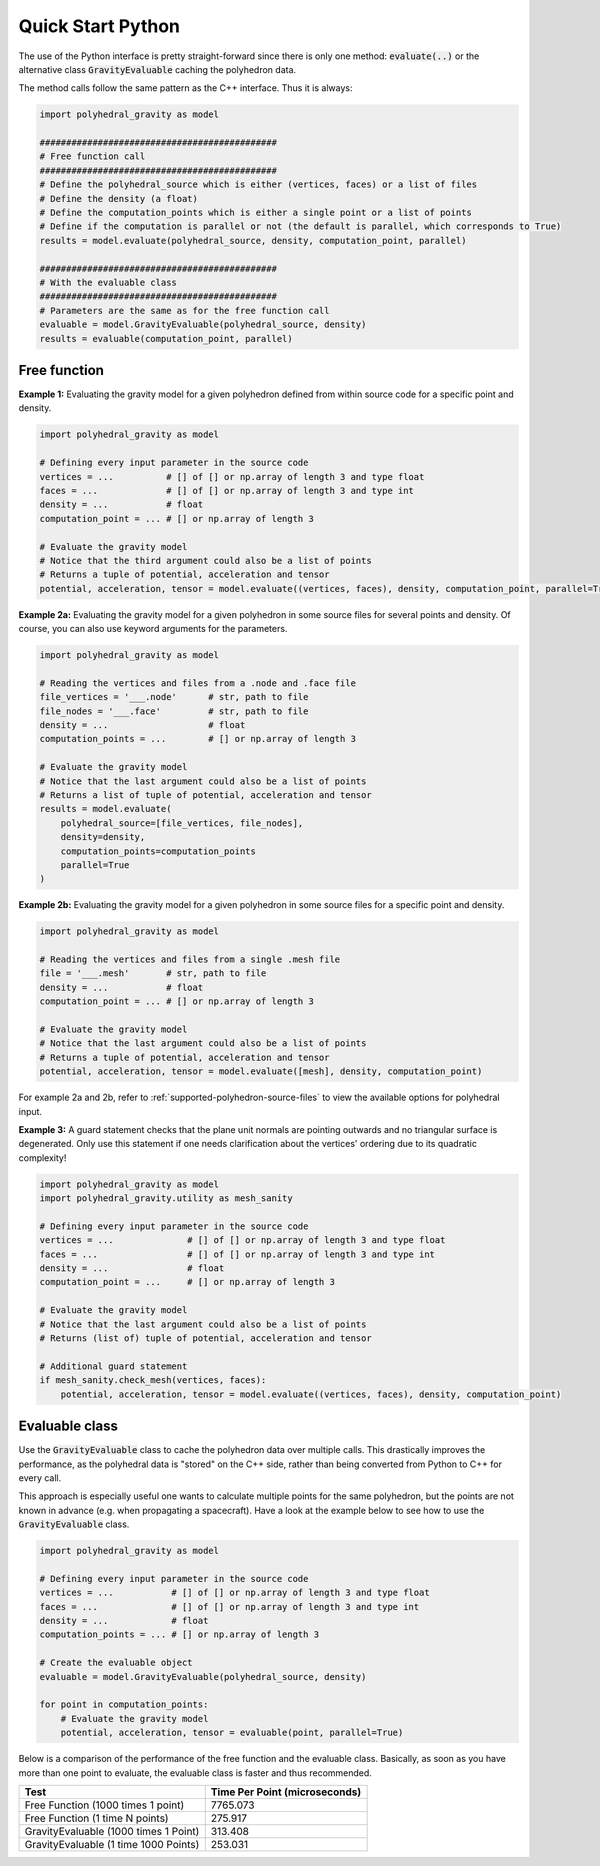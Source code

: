 Quick Start Python
==================

The use of the Python interface is pretty straight-forward since
there is only one method: :code:`evaluate(..)` or the alternative
class :code:`GravityEvaluable` caching the polyhedron data.

The method calls follow the same pattern as the C++ interface. Thus it is always:

.. code-block:: python

    import polyhedral_gravity as model

    #############################################
    # Free function call
    #############################################
    # Define the polyhedral_source which is either (vertices, faces) or a list of files
    # Define the density (a float)
    # Define the computation_points which is either a single point or a list of points
    # Define if the computation is parallel or not (the default is parallel, which corresponds to True)
    results = model.evaluate(polyhedral_source, density, computation_point, parallel)

    #############################################
    # With the evaluable class
    #############################################
    # Parameters are the same as for the free function call
    evaluable = model.GravityEvaluable(polyhedral_source, density)
    results = evaluable(computation_point, parallel)


Free function
-------------

**Example 1:** Evaluating the gravity model for a given polyhedron
defined from within source code for a specific point and density.

.. code-block:: python

        import polyhedral_gravity as model

        # Defining every input parameter in the source code
        vertices = ...          # [] of [] or np.array of length 3 and type float
        faces = ...             # [] of [] or np.array of length 3 and type int
        density = ...           # float
        computation_point = ... # [] or np.array of length 3

        # Evaluate the gravity model
        # Notice that the third argument could also be a list of points
        # Returns a tuple of potential, acceleration and tensor
        potential, acceleration, tensor = model.evaluate((vertices, faces), density, computation_point, parallel=True)


**Example 2a:** Evaluating the gravity model for a given polyhedron
in some source files for several points and density.
Of course, you can also use keyword arguments for the parameters.

.. code-block:: python

        import polyhedral_gravity as model

        # Reading the vertices and files from a .node and .face file
        file_vertices = '___.node'      # str, path to file
        file_nodes = '___.face'         # str, path to file
        density = ...                   # float
        computation_points = ...        # [] or np.array of length 3

        # Evaluate the gravity model
        # Notice that the last argument could also be a list of points
        # Returns a list of tuple of potential, acceleration and tensor
        results = model.evaluate(
            polyhedral_source=[file_vertices, file_nodes],
            density=density,
            computation_points=computation_points
            parallel=True
        )


**Example 2b:** Evaluating the gravity model for a given polyhedron
in some source files for a specific point and density.

.. code-block:: python

        import polyhedral_gravity as model

        # Reading the vertices and files from a single .mesh file
        file = '___.mesh'       # str, path to file
        density = ...           # float
        computation_point = ... # [] or np.array of length 3

        # Evaluate the gravity model
        # Notice that the last argument could also be a list of points
        # Returns a tuple of potential, acceleration and tensor
        potential, acceleration, tensor = model.evaluate([mesh], density, computation_point)


For example 2a and 2b, refer to :ref:`supported-polyhedron-source-files` to view the available
options for polyhedral input.

**Example 3:** A guard statement checks that the plane unit
normals are pointing outwards and no triangular surface is degenerated.
Only use this statement if one needs clarification
about the vertices' ordering due to its quadratic complexity!

.. code-block:: python

    import polyhedral_gravity as model
    import polyhedral_gravity.utility as mesh_sanity

    # Defining every input parameter in the source code
    vertices = ...              # [] of [] or np.array of length 3 and type float
    faces = ...                 # [] of [] or np.array of length 3 and type int
    density = ...               # float
    computation_point = ...     # [] or np.array of length 3

    # Evaluate the gravity model
    # Notice that the last argument could also be a list of points
    # Returns (list of) tuple of potential, acceleration and tensor

    # Additional guard statement
    if mesh_sanity.check_mesh(vertices, faces):
        potential, acceleration, tensor = model.evaluate((vertices, faces), density, computation_point)


Evaluable class
---------------

Use the :code:`GravityEvaluable` class to cache the polyhedron data over multiple calls.
This drastically improves the performance, as the polyhedral data is "stored" on the C++ side,
rather than being converted from Python to C++ for every call.

This approach is especially useful one wants to calculate multiple points for the same polyhedron, but
the points are not known in advance (e.g. when propagating a spacecraft).
Have a look at the example below to see how to use the :code:`GravityEvaluable` class.

.. code-block:: python

        import polyhedral_gravity as model

        # Defining every input parameter in the source code
        vertices = ...           # [] of [] or np.array of length 3 and type float
        faces = ...              # [] of [] or np.array of length 3 and type int
        density = ...            # float
        computation_points = ... # [] or np.array of length 3

        # Create the evaluable object
        evaluable = model.GravityEvaluable(polyhedral_source, density)

        for point in computation_points:
            # Evaluate the gravity model
            potential, acceleration, tensor = evaluable(point, parallel=True)

Below is a comparison of the performance of the free function and the evaluable class.
Basically, as soon as you have more than one point to evaluate, the evaluable class is faster and
thus recommended.

+----------------------------------------+-------------------------------+
| Test                                   | Time Per Point (microseconds) |
+========================================+===============================+
| Free Function (1000 times 1 point)     | 7765.073                      |
+----------------------------------------+-------------------------------+
| Free Function (1 time N points)        | 275.917                       |
+----------------------------------------+-------------------------------+
| GravityEvaluable (1000 times 1 Point)  | 313.408                       |
+----------------------------------------+-------------------------------+
| GravityEvaluable (1 time 1000 Points)  | 253.031                       |
+----------------------------------------+-------------------------------+
